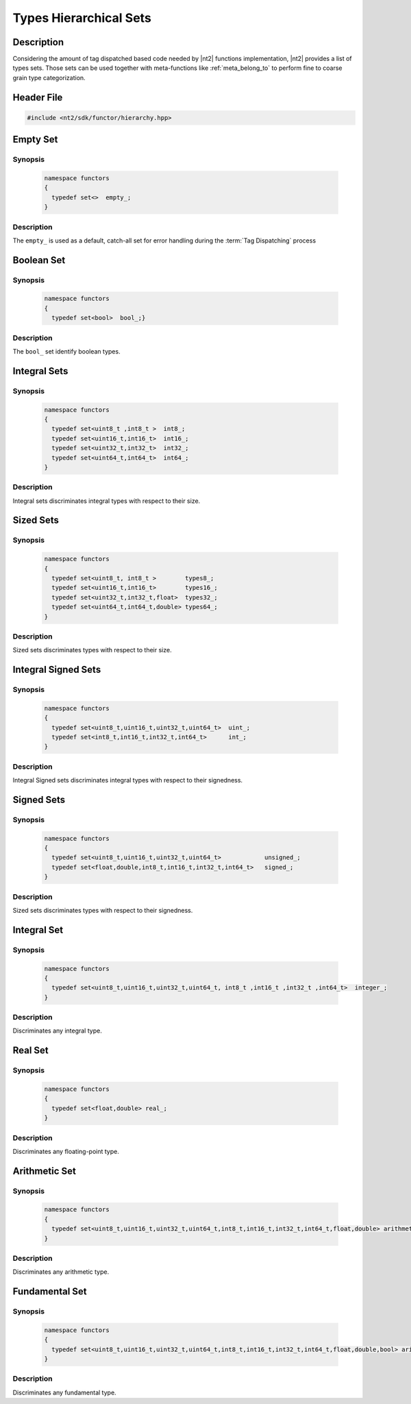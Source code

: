 .. _functor_hierarchy:

Types Hierarchical Sets
=======================

Description
^^^^^^^^^^^
Considering the amount of tag dispatched based code needed by |nt2| functions implementation,
|nt2| provides a list of types sets. Those sets can be used together with meta-functions
like :ref:`meta_belong_to` to perform fine to coarse grain type categorization.

Header File
^^^^^^^^^^^

.. code-block:: cpp

  #include <nt2/sdk/functor/hierarchy.hpp>

Empty Set
^^^^^^^^^

Synopsis
--------

  .. code-block:: cpp

    namespace functors
    {
      typedef set<>  empty_;
    }

Description
-----------
The ``empty_`` is used as a default, catch-all set for error handling during the
:term:`Tag Dispatching` process

Boolean Set
^^^^^^^^^^^

Synopsis
--------

  .. code-block:: cpp

    namespace functors
    {
      typedef set<bool>  bool_;}

Description
-----------
The ``bool_`` set identify boolean types.

Integral Sets
^^^^^^^^^^^^^

Synopsis
--------

  .. code-block:: cpp

    namespace functors
    {
      typedef set<uint8_t ,int8_t >  int8_;
      typedef set<uint16_t,int16_t>  int16_;
      typedef set<uint32_t,int32_t>  int32_;
      typedef set<uint64_t,int64_t>  int64_;
    }

Description
-----------
Integral sets discriminates integral types with respect to their size.

Sized Sets
^^^^^^^^^^

Synopsis
--------

  .. code-block:: cpp

    namespace functors
    {
      typedef set<uint8_t, int8_t >        types8_;
      typedef set<uint16_t,int16_t>        types16_;
      typedef set<uint32_t,int32_t,float>  types32_;
      typedef set<uint64_t,int64_t,double> types64_;
    }

Description
-----------
Sized sets discriminates types with respect to their size.

Integral Signed Sets
^^^^^^^^^^^^^^^^^^^^

Synopsis
--------

  .. code-block:: cpp

    namespace functors
    {
      typedef set<uint8_t,uint16_t,uint32_t,uint64_t>  uint_;
      typedef set<int8_t,int16_t,int32_t,int64_t>      int_;
    }

Description
-----------
Integral Signed sets discriminates integral types with respect to their signedness.

Signed Sets
^^^^^^^^^^^

Synopsis
--------

  .. code-block:: cpp

    namespace functors
    {
      typedef set<uint8_t,uint16_t,uint32_t,uint64_t>            unsigned_;
      typedef set<float,double,int8_t,int16_t,int32_t,int64_t>   signed_;
    }

Description
-----------
Sized sets discriminates types with respect to their signedness.

Integral Set
^^^^^^^^^^^^

Synopsis
--------

  .. code-block:: cpp

    namespace functors
    {
      typedef set<uint8_t,uint16_t,uint32_t,uint64_t, int8_t ,int16_t ,int32_t ,int64_t>  integer_;
    }

Description
-----------
Discriminates any integral type.

Real Set
^^^^^^^^

Synopsis
--------

  .. code-block:: cpp

      namespace functors
      {
        typedef set<float,double> real_;
      }

Description
-----------
Discriminates any floating-point type.

Arithmetic Set
^^^^^^^^^^^^^^

Synopsis
--------

  .. code-block:: cpp

      namespace functors
      {
        typedef set<uint8_t,uint16_t,uint32_t,uint64_t,int8_t,int16_t,int32_t,int64_t,float,double> arithmetic_;
      }

Description
-----------
Discriminates any arithmetic type.

Fundamental Set
^^^^^^^^^^^^^^^

Synopsis
--------

  .. code-block:: cpp

      namespace functors
      {
        typedef set<uint8_t,uint16_t,uint32_t,uint64_t,int8_t,int16_t,int32_t,int64_t,float,double,bool> arithmetic_;
      }

Description
-----------
Discriminates any fundamental type.
